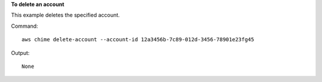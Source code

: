 **To delete an account**

This example deletes the specified account.

Command::

  aws chime delete-account --account-id 12a3456b-7c89-012d-3456-78901e23fg45

Output::

  None
